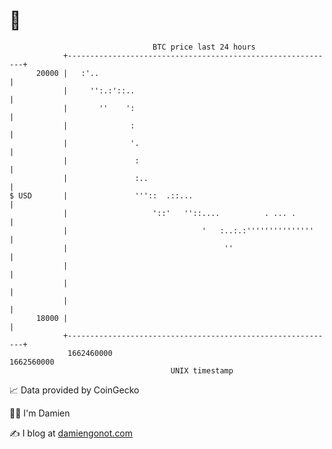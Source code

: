 * 👋

#+begin_example
                                   BTC price last 24 hours                    
               +------------------------------------------------------------+ 
         20000 |   :'..                                                     | 
               |     '':.:'::..                                             | 
               |       ''    ':                                             | 
               |              :                                             | 
               |              '.                                            | 
               |               :                                            | 
               |               :..                                          | 
   $ USD       |               '''::  .::...                                | 
               |                   '::'   ''::....          . ... .         | 
               |                              '   :..:.:'''''''''''''''     | 
               |                                   ''                       | 
               |                                                            | 
               |                                                            | 
               |                                                            | 
         18000 |                                                            | 
               +------------------------------------------------------------+ 
                1662460000                                        1662560000  
                                       UNIX timestamp                         
#+end_example
📈 Data provided by CoinGecko

🧑‍💻 I'm Damien

✍️ I blog at [[https://www.damiengonot.com][damiengonot.com]]
